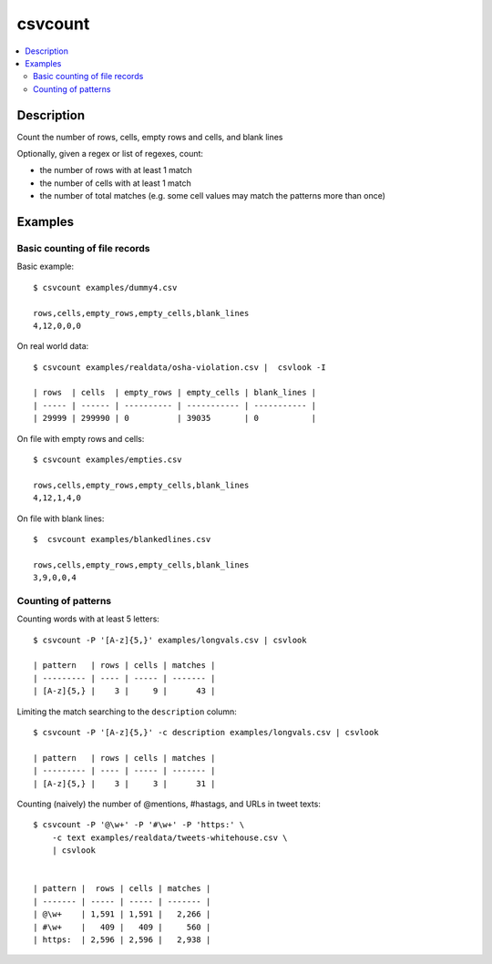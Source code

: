 ********
csvcount
********

.. contents:: :local:


Description
===========

Count the number of rows, cells, empty rows and cells, and blank lines

Optionally, given a regex or list of regexes, count:

- the number of rows with at least 1 match
- the number of cells with at least 1 match
- the number of total matches (e.g. some cell values may match the patterns more than once)


Examples
========


Basic counting of file records
------------------------------

Basic example::

    $ csvcount examples/dummy4.csv

    rows,cells,empty_rows,empty_cells,blank_lines
    4,12,0,0,0


On real world data::

    $ csvcount examples/realdata/osha-violation.csv |  csvlook -I

    | rows  | cells  | empty_rows | empty_cells | blank_lines |
    | ----- | ------ | ---------- | ----------- | ----------- |
    | 29999 | 299990 | 0          | 39035       | 0           |



On file with empty rows and cells::

    $ csvcount examples/empties.csv

    rows,cells,empty_rows,empty_cells,blank_lines
    4,12,1,4,0


On file with blank lines::

    $  csvcount examples/blankedlines.csv

    rows,cells,empty_rows,empty_cells,blank_lines
    3,9,0,0,4



Counting of patterns
--------------------


Counting words with at least 5 letters::


    $ csvcount -P '[A-z]{5,}' examples/longvals.csv | csvlook

    | pattern   | rows | cells | matches |
    | --------- | ---- | ----- | ------- |
    | [A-z]{5,} |    3 |     9 |      43 |


Limiting the match searching to the ``description`` column::

    $ csvcount -P '[A-z]{5,}' -c description examples/longvals.csv | csvlook

    | pattern   | rows | cells | matches |
    | --------- | ---- | ----- | ------- |
    | [A-z]{5,} |    3 |     3 |      31 |


Counting (naively) the number of @mentions, #hastags, and URLs in tweet texts::


    $ csvcount -P '@\w+' -P '#\w+' -P 'https:' \
        -c text examples/realdata/tweets-whitehouse.csv \
        | csvlook


    | pattern |  rows | cells | matches |
    | ------- | ----- | ----- | ------- |
    | @\w+    | 1,591 | 1,591 |   2,266 |
    | #\w+    |   409 |   409 |     560 |
    | https:  | 2,596 | 2,596 |   2,938 |
